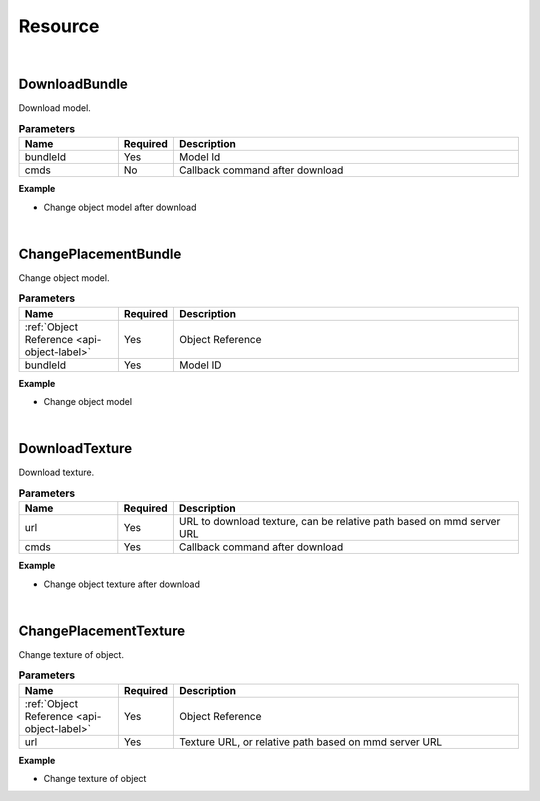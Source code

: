 Resource
=========

|

DownloadBundle
^^^^^^^^^^^^^^^

Download model.

.. csv-table:: **Parameters**
    :header: Name, Required,Description
    :widths: 20,10,70

    bundleId,Yes, Model Id
    cmds,No,Callback command after download

**Example**

* Change object model after download

.. code-block:: json
    :linenos:

    {
        "cmd": "DownloadBundle", 
        "bundleId":"F933B1A524B94050BC7A82B15D2057F5", 
        "cmds":[{ 
            "cmd":"ChangePlacementBundle", 
            "uid":"object01",
            "bundleId":"F933B1A524B94050BC7A82B15D2057F5" 
        }]
    }

|

ChangePlacementBundle
^^^^^^^^^^^^^^^^^^^^^^

Change object model.

.. _note:
    Model must be downloaded or used in scene.

.. csv-table:: **Parameters**
    :header: Name, Required,Description
    :widths: 20,10,70

    :ref:`Object Reference <api-object-label>`,Yes, Object Reference
    bundleId,Yes,Model ID

**Example**

* Change object model

.. code-block:: json
    :linenos:

    {
        "cmd":"ChangePlacementBundle", 
        "uid":"object01",
        "bundleId":"F933B1A524B94050BC7A82B15D2057F5" 
    }

|

DownloadTexture
^^^^^^^^^^^^^^^^^^^^^^

Download texture.

.. csv-table:: **Parameters**
    :header: Name, Required,Description
    :widths: 20,10,70

    url,Yes,"URL to download texture, can be relative path based on mmd server URL"
    cmds,Yes,Callback command after download

**Example**

* Change object texture after download

.. code-block:: javascript
    :linenos:

    {
        "cmd": "DownloadTexture", 
        "url":"images/selection.png", //URL or relative path based on mmd server URL
        "cmds":[{ 
            "cmd":"ChangePlacementTexture", 
            "uid":"object01",
            "url":"images/selection.png" 
        }]
    }

|

ChangePlacementTexture
^^^^^^^^^^^^^^^^^^^^^^^

Change texture of object.

.. _note:
    texture must be downloaded or used in scene.

.. csv-table:: **Parameters**
    :header: Name, Required,Description
    :widths: 20,10,70

    :ref:`Object Reference <api-object-label>`,Yes, Object Reference
    url,Yes,"Texture URL, or relative path based on mmd server URL"

**Example**

* Change texture of object

.. code-block:: json
    :linenos:

    {
        "cmd":"ChangePlacementTexture", 
        "uid":"object01",
        "url":"images/selection.png" 
    }




